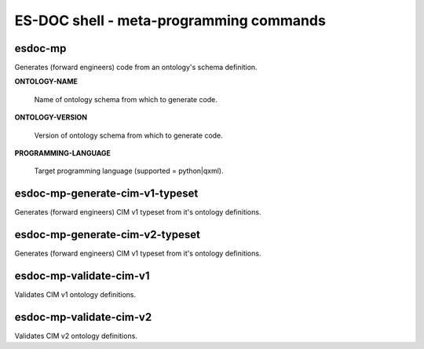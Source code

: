 ============================
ES-DOC shell - meta-programming commands
============================

esdoc-mp
----------------------------

Generates (forward engineers) code from an ontology's schema definition.

**ONTOLOGY-NAME**

	Name of ontology schema from which to generate code.

**ONTOLOGY-VERSION**

	Version of ontology schema from which to generate code.

**PROGRAMMING-LANGUAGE**

	Target programming language (supported = python|qxml).


esdoc-mp-generate-cim-v1-typeset
----------------------------

Generates (forward engineers) CIM v1 typeset from it's ontology definitions.

esdoc-mp-generate-cim-v2-typeset
----------------------------

Generates (forward engineers) CIM v1 typeset from it's ontology definitions.

esdoc-mp-validate-cim-v1
----------------------------

Validates CIM v1 ontology definitions.

esdoc-mp-validate-cim-v2
----------------------------

Validates CIM v2 ontology definitions.
